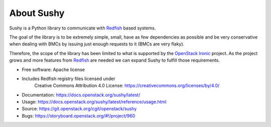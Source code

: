 About Sushy
===========

Sushy is a Python library to communicate with `Redfish`_ based systems.

The goal of the library is to be extremely simple, small, have as few
dependencies as possible and be very conservative when dealing with BMCs
by issuing just enough requests to it (BMCs are very flaky).

Therefore, the scope of the library has been limited to what is supported
by the `OpenStack Ironic <https://wiki.openstack.org/wiki/Ironic>`_
project. As the project grows and more features from `Redfish`_ are
needed we can expand Sushy to fulfill those requirements.

* Free software: Apache license
* Includes Redfish registry files licensed under
    Creative Commons Attribution 4.0 License:
    https://creativecommons.org/licenses/by/4.0/
* Documentation: https://docs.openstack.org/sushy/latest/
* Usage: https://docs.openstack.org/sushy/latest/reference/usage.html
* Source: https://git.openstack.org/cgit/openstack/sushy
* Bugs: https://storyboard.openstack.org/#!/project/960

.. _Redfish: http://www.dmtf.org/standards/redfish
